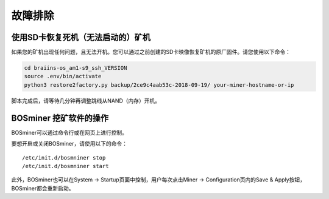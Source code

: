 ###############
故障排除
###############

*****************************************************
使用SD卡恢复死机（无法启动的）矿机
*****************************************************

如果您的矿机出现任何问题，且无法开机。您可以通过之前创建的SD卡映像恢复矿机的原厂固件。请您使用以下命令：

.. code:: bash

   cd braiins-os_am1-s9_ssh_VERSION
   source .env/bin/activate
   python3 restore2factory.py backup/2ce9c4aab53c-2018-09-19/ your-miner-hostname-or-ip

脚本完成后，请等待几分钟再调整跳线从NAND（内存）开机。

******************
BOSminer 挖矿软件的操作
******************

BOSminer可以通过命令行或在网页上进行控制。

要想开启或关闭BOSminer，请使用以下的命令：

::

	/etc/init.d/bosmniner stop
	/etc/init.d/bosmniner start

此外，BOSminer也可以在System -> Startup页面中控制，用户每次点击Miner -> Configuration页内的Save & Apply按钮，BOSminer都会重新启动。
